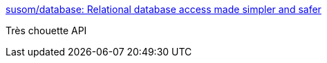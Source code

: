 :jbake-type: post
:jbake-status: published
:jbake-title: susom/database: Relational database access made simpler and safer
:jbake-tags: java,programming,jdbc,database,_mois_nov.,_année_2016
:jbake-date: 2016-11-29
:jbake-depth: ../
:jbake-uri: shaarli/1480422831000.adoc
:jbake-source: https://nicolas-delsaux.hd.free.fr/Shaarli?searchterm=https%3A%2F%2Fgithub.com%2Fsusom%2Fdatabase&searchtags=java+programming+jdbc+database+_mois_nov.+_ann%C3%A9e_2016
:jbake-style: shaarli

https://github.com/susom/database[susom/database: Relational database access made simpler and safer]

Très chouette API
